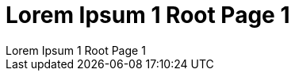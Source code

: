 // :imagesdir: ../images
// :toc: macro

[.text-center]
= Lorem Ipsum 1 Root Page 1
Lorem Ipsum 1 Root Page 1

// == onsectetuer adipiscing elit
// onsectetuer adipiscing elit

// Ornare laoreet

// === Convallis lacus ac magna
// Convallis lacus ac magna

// image::image-5.jpg[]

// include::../images/image-5.jpg[]


// .Inline CSV Table
// [%header,format=csv]
// |===

// Artist,Track,Genre
// Baauer,Harlem Shake,Hip Hop
// The Lumineers,Ho Hey,Folk Rock

// |===


// == Gantt diagram

// [plantuml,"gantt-diagram-example",svg]
// .inline PlantUML
// ----
// @startgantt
// [Prototype design] lasts 10 days
// [Code prototype] lasts 10 days
// [Write tests] lasts 5 days
// [Code prototype] starts at [Prototype design]'s end
// [Write tests] starts at [Code prototype]'s start
// @endgantt
// ----


// .Sollicitudin consequat
// [%header,format=csv]
// |===

// include::../attachments/csv-table-1.csv[]

// |===

// [plantuml, plantUML, png]
// ....
// include::partial$plantuml-activity-diagram.puml[]
// ....


// [.text-left]
// toc::[]

